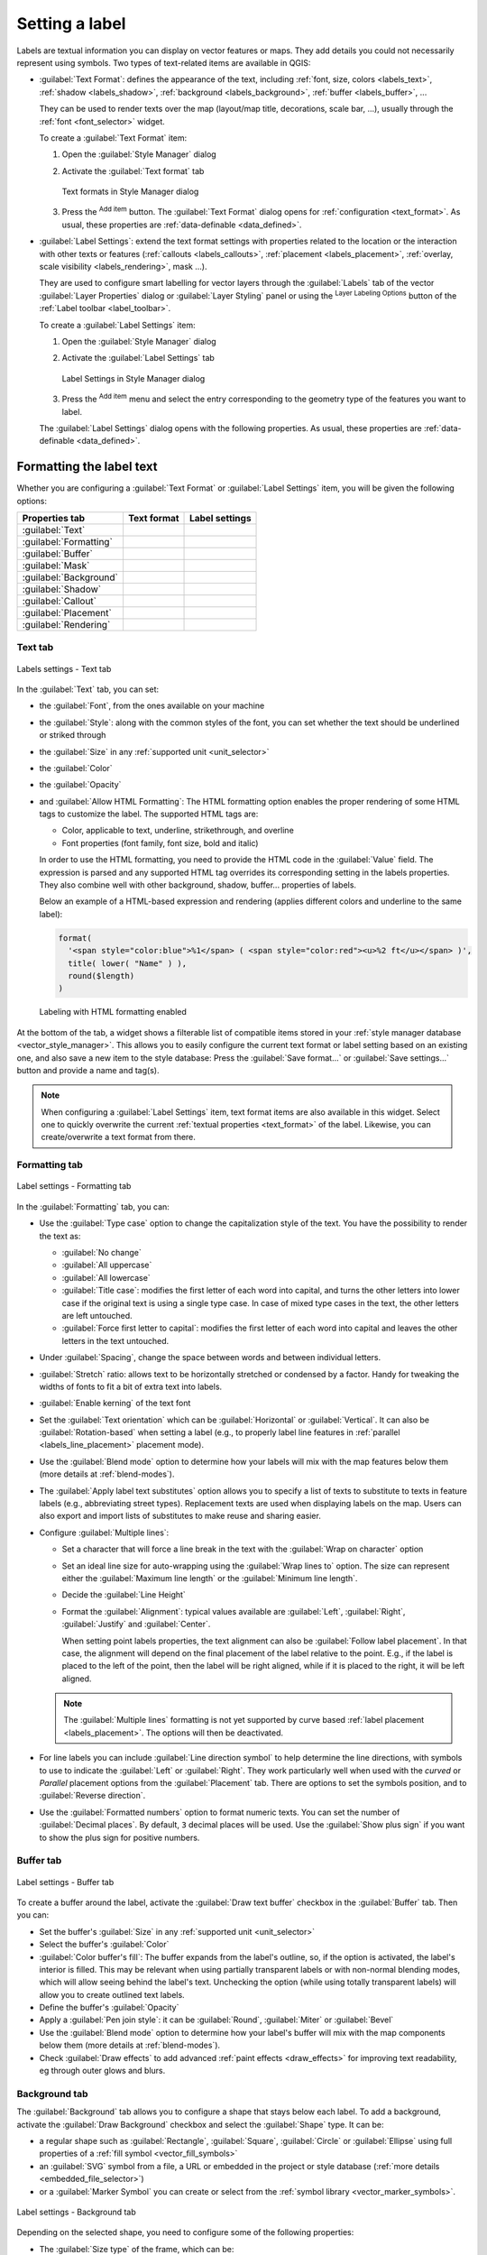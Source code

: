 .. _showlabels:

*****************
 Setting a label
*****************

.. only:: html

   .. contents::
      :local:

Labels are textual information you can display on vector features or maps.
They add details you could not necessarily represent using symbols.
Two types of text-related items are available in QGIS:

* :guilabel:`Text Format`: defines the appearance of the text, including
  :ref:`font, size, colors <labels_text>`, :ref:`shadow <labels_shadow>`,
  :ref:`background <labels_background>`, :ref:`buffer <labels_buffer>`, ...

  They can be used to render texts over the map (layout/map title,
  decorations, scale bar, ...), usually through the :ref:`font <font_selector>`
  widget.

  To create a :guilabel:`Text Format` item:

  #. Open the |styleManager| :guilabel:`Style Manager` dialog
  #. Activate the :guilabel:`Text format` tab

     .. _figure_textformats:

     .. figure:: img/stylemanager_textformat.png
        :align: center

        Text formats in Style Manager dialog

  #. Press the |symbologyAdd| :sup:`Add item` button. The :guilabel:`Text Format`
     dialog opens for :ref:`configuration <text_format>`.
     As usual, these properties are :ref:`data-definable <data_defined>`.

* :guilabel:`Label Settings`: extend the text format settings with properties
  related to the location or the interaction with other texts or features
  (:ref:`callouts <labels_callouts>`, :ref:`placement <labels_placement>`,
  :ref:`overlay, scale visibility <labels_rendering>`, mask ...).

  They are used to configure smart labelling for vector layers through the
  |labelingSingle| :guilabel:`Labels` tab of the vector :guilabel:`Layer Properties`
  dialog or :guilabel:`Layer Styling` panel or using the |labelingSingle| :sup:`Layer
  Labeling Options` button of the :ref:`Label toolbar <label_toolbar>`.

  To create a :guilabel:`Label Settings` item:

  #. Open the |styleManager| :guilabel:`Style Manager` dialog
  #. Activate the :guilabel:`Label Settings` tab

     .. _figure_label_settings:

     .. figure:: img/stylemanager_labelsettings.png
        :align: center

        Label Settings in Style Manager dialog

  #. Press the |symbologyAdd| :sup:`Add item` menu and select the entry corresponding
     to the geometry type of the features you want to label.

  The :guilabel:`Label Settings` dialog opens with the following properties.
  As usual, these properties are :ref:`data-definable <data_defined>`.


.. _text_format:

Formatting the label text
=========================

Whether you are configuring a :guilabel:`Text Format` or :guilabel:`Label Settings`
item, you will be given the following options:

.. list-table::
   :header-rows: 1
   :class: longtable

   * - Properties tab
     - Text format
     - Label settings
   * - :guilabel:`Text`
     - |checkbox|
     - |checkbox|
   * - :guilabel:`Formatting`
     - |checkbox|
     - |checkbox|
   * - :guilabel:`Buffer`
     - |checkbox|
     - |checkbox|
   * - :guilabel:`Mask`
     - |checkbox|
     - |checkbox|
   * - :guilabel:`Background`
     - |checkbox|
     - |checkbox|
   * - :guilabel:`Shadow`
     -
     - |checkbox|
   * - :guilabel:`Callout`
     -
     - |checkbox|
   * - :guilabel:`Placement`
     -
     - |checkbox|
   * - :guilabel:`Rendering`
     -
     - |checkbox|


.. _labels_text:

Text tab
--------

.. _figure_label_text:

.. figure:: img/label_text.png
   :align: center

   Labels settings - Text tab

In the |text| :guilabel:`Text` tab, you can set:

* the :guilabel:`Font`, from the ones available on your machine
* the :guilabel:`Style`: along with the common styles of the font, you can set
  whether the text should be underlined or striked through
* the :guilabel:`Size` in any :ref:`supported unit <unit_selector>`
* the :guilabel:`Color`
* the :guilabel:`Opacity`
* and :guilabel:`Allow HTML Formatting`:
  The HTML formatting option enables the proper rendering of some HTML tags to customize the label.
  The supported HTML tags are:

  * Color, applicable to text, underline, strikethrough, and overline
  * Font properties (font family, font size, bold and italic)

  In order to use the HTML formatting, you need to provide the HTML code in the :guilabel:`Value` field.
  The expression is parsed and any supported HTML tag overrides its corresponding setting in the labels properties.
  They also combine well with other background, shadow, buffer... properties of labels.

  Below an example of a HTML-based expression and rendering
  (applies different colors and underline to the same label):

  .. code:: html

    format(
      '<span style="color:blue">%1</span> ( <span style="color:red"><u>%2 ft</u></span> )',
      title( lower( "Name" ) ),
      round($length)
    )

  .. _figure_label_html_formatting:

  .. figure:: img/label_HTML_formatting.png
     :align: center

     Labeling with HTML formatting enabled


At the bottom of the tab, a widget shows a filterable list of compatible items
stored in your :ref:`style manager database <vector_style_manager>`.
This allows you to easily configure the current text format or label setting
based on an existing one, and also save a new item to the style database:
Press the :guilabel:`Save format...` or :guilabel:`Save settings...` button
and provide a name and tag(s).

.. note:: When configuring a :guilabel:`Label Settings` item, text format items
 are also available in this widget. Select one to quickly overwrite the current
 :ref:`textual properties <text_format>` of the label.
 Likewise, you can create/overwrite a text format from there.

.. _labels_formatting:

Formatting tab
--------------

.. _figure_label_formatting:

.. figure:: img/label_formatting.png
   :align: center

   Label settings - Formatting tab

In the |labelformatting| :guilabel:`Formatting` tab, you can:

* Use the :guilabel:`Type case` option to change the capitalization style of
  the text. You have the possibility to render the text as:

  * :guilabel:`No change`
  * :guilabel:`All uppercase`
  * :guilabel:`All lowercase`
  * :guilabel:`Title case`: modifies the first letter of each word into capital,
    and turns the other letters into lower case if the original text is using
    a single type case. In case of mixed type cases in the text, the other
    letters are left untouched.
  * :guilabel:`Force first letter to capital`: modifies the first letter of each
    word into capital and leaves the other letters in the text untouched.

* Under :guilabel:`Spacing`, change the space between words and between
  individual letters.
* :guilabel:`Stretch` ratio: allows text to be horizontally stretched or
  condensed by a factor. Handy for tweaking the widths of fonts to fit a bit
  of extra text into labels.
* |checkbox| :guilabel:`Enable kerning` of the text font
* Set the :guilabel:`Text orientation` which can be :guilabel:`Horizontal`
  or :guilabel:`Vertical`. It can also be :guilabel:`Rotation-based` when
  setting a label (e.g., to properly label line features in :ref:`parallel
  <labels_line_placement>` placement mode).
* Use the :guilabel:`Blend mode` option to determine how your labels will mix
  with the map features below them (more details at :ref:`blend-modes`).
* The |unchecked| :guilabel:`Apply label text substitutes` option allows you
  to specify a list of texts to substitute to texts in feature labels (e.g.,
  abbreviating street types). Replacement texts are used when displaying
  labels on the map. Users can also export and import lists of
  substitutes to make reuse and sharing easier.
* Configure :guilabel:`Multiple lines`:

  * Set a character that will force a line break in the text with the
    :guilabel:`Wrap on character` option
  * Set an ideal line size for auto-wrapping using the :guilabel:`Wrap lines to`
    option. The size can represent either the :guilabel:`Maximum line length`
    or the :guilabel:`Minimum line length`.
  * Decide the :guilabel:`Line Height`
  * Format the :guilabel:`Alignment`: typical values available are
    :guilabel:`Left`, :guilabel:`Right`, :guilabel:`Justify` and :guilabel:`Center`.

    When setting point labels properties, the text alignment can also be
    :guilabel:`Follow label placement`. In that case, the alignment will depend
    on the final placement of the label relative to the point. E.g., if the
    label is placed to the left of the point, then the label will be right
    aligned, while if it is placed to the right, it will be left aligned.

  .. note:: The :guilabel:`Multiple lines` formatting is not yet supported by curve based
    :ref:`label placement <labels_placement>`. The options will then be deactivated.

* For line labels you can include :guilabel:`Line direction symbol`
  to help determine the line directions, with symbols to use to indicate the
  :guilabel:`Left` or :guilabel:`Right`. They work particularly well when
  used with the *curved* or *Parallel* placement options from the
  :guilabel:`Placement` tab. There are options to set the symbols position, and
  to |unchecked| :guilabel:`Reverse direction`.
* Use the |unchecked| :guilabel:`Formatted numbers` option to format numeric
  texts. You can set the number of :guilabel:`Decimal places`. By default, ``3``
  decimal places will be used. Use the |checkbox| :guilabel:`Show plus sign` if
  you want to show the plus sign for positive numbers.


.. _labels_buffer:

Buffer tab
----------

.. _figure_label_buffer:

.. figure:: img/label_buffer.png
   :align: center

   Label settings - Buffer tab

To create a buffer around the label, activate the |checkbox| :guilabel:`Draw
text buffer` checkbox in the |labelbuffer| :guilabel:`Buffer` tab. Then you can:

* Set the buffer's :guilabel:`Size` in any :ref:`supported unit <unit_selector>`
* Select the buffer's :guilabel:`Color`
* |checkbox| :guilabel:`Color buffer's fill`: The buffer expands from the
  label's outline, so, if the option is activated, the label's interior is
  filled. This may be relevant when using partially transparent labels or with
  non-normal blending modes, which will allow seeing behind the label's text.
  Unchecking the option (while using totally transparent labels) will allow you
  to create outlined text labels.
* Define the buffer's :guilabel:`Opacity`
* Apply a :guilabel:`Pen join style`: it can be :guilabel:`Round`,
  :guilabel:`Miter` or :guilabel:`Bevel`
* Use the :guilabel:`Blend mode` option to determine how your label's buffer
  will mix with the map components below them (more details at
  :ref:`blend-modes`).
* Check |unchecked| :guilabel:`Draw effects` to add advanced |paintEffects|
  :ref:`paint effects <draw_effects>` for improving text readability,
  eg through outer glows and blurs.


.. _labels_background:

Background tab
--------------

The |labelbackground| :guilabel:`Background` tab allows you to configure a
shape that stays below each label. To add a background, activate
the |unchecked| :guilabel:`Draw Background` checkbox and select
the :guilabel:`Shape` type. It can be:

* a regular shape such as :guilabel:`Rectangle`, :guilabel:`Square`,
  :guilabel:`Circle` or :guilabel:`Ellipse` using full properties of a
  :ref:`fill symbol <vector_fill_symbols>`
* an :guilabel:`SVG` symbol from a file, a URL or embedded in the project
  or style database (:ref:`more details <embedded_file_selector>`)
* or a :guilabel:`Marker Symbol` you can create or select from the
  :ref:`symbol library <vector_marker_symbols>`.

.. _figure_label_background:

.. figure:: img/label_background.png
   :align: center

   Label settings - Background tab

Depending on the selected shape, you need to configure some of the following
properties:

* The :guilabel:`Size type` of the frame, which can be:

  * :guilabel:`Fixed`: using the same size for all the labels, regardless the
    size of the text
  * or a :guilabel:`Buffer` over the text's bounding box
* The :guilabel:`Size` of the frame in X and Y directions, using any
  :ref:`supported units <unit_selector>`
* A :guilabel:`Rotation` of the background, between :guilabel:`Sync with label`,
  :guilabel:`Offset of label` and :guilabel:`Fixed`. The last two require
  an angle in degrees.
* An :guilabel:`Offset X,Y` to shift the background item in the X and/or Y directions
* A :guilabel:`Radius X,Y` to round the corners of the background shape (applies
  to rectangle and square shapes only)
* An :guilabel:`Opacity` of the background
* A :guilabel:`Blend mode` to mix the background with the other items in the
  rendering (see :ref:`blend-modes`).
* For SVG symbol, you can use its default properties (:guilabel:`Load symbol
  parameters`) or set a custom :guilabel:`Fill color`, :guilabel:`Stroke color`
  and :guilabel:`Stroke width`.
* |unchecked| :guilabel:`Draw effects` to add advanced |paintEffects|
  :ref:`paint effects <draw_effects>` for improving text readability,
  eg through outer glows and blurs.


.. _labels_shadow:

Shadow tab
----------

.. _figure_label_shadow:

.. figure:: img/label_shadow.png
   :align: center

   Label settings - Shadow tab

To add a shadow to the text, enable the |labelshadow| :guilabel:`Shadow`
tab and activate the |checkbox| :guilabel:`Draw drop shadow`. Then you can:

* Indicate the item used to generate the shadow with :guilabel:`Draw under`.
  It can be the :guilabel:`Lowest label component` or a particular
  component such as the :guilabel:`Text` itself, the :guilabel:`Buffer` or
  the :guilabel:`Background`.
* Set the shadow's :guilabel:`Offset` from the item being shadowded, ie:

  * The angle: clockwise, it depends on the underlying item orientation
  * The distance of offset from the item being shadowded
  * The units of the offset

  If you tick the |checkbox| :guilabel:`Use global shadow` checkbox,
  then the zero point of the angle is always oriented to the north and
  doesn't depend on the orientation of the label's item.

* Influence the appearance of the shadow with the :guilabel:`Blur
  radius`. The higher the number, the softer the shadows, in the units of
  your choice.

.. comment FIXME: at the moment there is an error in this setting

   |checkbox| :guilabel:`Blur only alpha pixels`:
   It is supposed to show only those
   pixels that have a partial alpha component beyond the base opaque pixels of
   the component being blurred. For example, if you set the shadow of some
   text to be gray and turn on that option, it should still show a duplication
   of the text, colored as per the shadow color option, but with any blurred
   shadow that extends beyond its text. With the option off, in this example,
   it will blur all pixels of the duplicated text.
   This is useful for creating a shadow that increases legibility at smaller
   output sizes, e.g. like duplicating text and offsetting it a bit in
   illustration programs, while still showing a bit of shadow at larger sizes.
   Apparently, there is an error with re-painting the opaque pixels back over
   top of the shadow (depending upon the shadow's color), when that setting is
   used.

* Define the shadow's :guilabel:`Opacity`
* Rescale the shadow's size using the :guilabel:`Scale`
  factor
* Choose the shadow's :guilabel:`Color`
* Use the :guilabel:`Blend mode` option to determine how your label's shadow
  will mix with the map components below them (more details at
  :ref:`blend-modes`).

Configuring interaction with labels
===================================

Other than the text formatting settings exposed above, you can also set how labels
interact with each others or with the features.


.. _labels_mask:

Mask tab
--------

The |labelmask| :guilabel:`Mask` tab allows you to define a mask area around
the labels. This feature is very useful when you have overlapping symbols and
labels with similar colors, and you want to make the labels visible.

.. _figure_label_mask:

.. figure:: img/label_mask.png
   :align: center

   Labels settings - Mask tab

To create masking effects on labels:

#. Activate the |checkbox| :guilabel:`Enable mask` checkbox in the |labelmask| tab.
#. Then you can set:

   * the mask's :guilabel:`Size` in the :ref:`supported units <unit_selector>`
   * the :guilabel:`Opacity` of the mask area around the label
   * a :guilabel:`Pen Join Style`
   * :ref:`paint effects <draw_effects>` through the |checkbox|
     :guilabel:`Draw effects` checkbox.

#. Select this mask shape as a mask source in the overlapping layer properties
   |labelmask| :guilabel:`Mask` tab (see :ref:`vector_mask_menu`).


.. _labels_callouts:

Callouts tab
------------

A common practice when placing labels on a crowded map is to use **callouts** -
labels which are placed outside (or displaced from) their associated feature
are identified with a dynamic line connecting the label and the feature.
If one of the two endings (either the label or the feature) is moved,
the shape of the connector is recomputed.

.. _figure_label_callouts:

.. figure:: img/label_callouts.png
   :align: center

   Labels with various callouts settings

To add a callout to a label, enable the |labelcallout| :guilabel:`Callouts`
tab and activate the |checkbox| :guilabel:`Draw callouts`. Then you can:

#. Select the :guilabel:`Style` of connector, one of:

   * :guilabel:`Simple lines`: a straight line, the shortest path
   * :guilabel:`Manhattan style`: a 90° broken line
   * :guilabel:`Curved lines`: a curved line
   * :guilabel:`Balloons`: a speech bubble surrounding the label and pointing
     to the feature. It can have rounded corners.

#. For a line-based callout:

   #. Select the :guilabel:`Line style` with full capabilities of a :ref:`line
      symbol <vector_line_symbols>` including layer effects, and data-defined
      settings
   #. If curved, you also define:

      * the percentage of :guilabel:`Curvature` of the connection line
      * and its :guilabel:`Orientation`: starting from the label to the feature,
        it can be :guilabel:`Clockwise` or :guilabel:`Counter-clockwise`, or
        :guilabel:`Automatic` (determining an optimal orientation for each label)
   #. Set the :guilabel:`Minimum length` of callout lines
   #. Check whether to |checkbox| :guilabel:`Draw lines to all feature parts`
      from the feature's label
   #. Set the :guilabel:`Label anchor point`: controls where the connector
      line should join to the label text. Available options:

      * :guilabel:`Closest point`
      * :guilabel:`Centroid`
      * Fixed position at the edge (:guilabel:`Top left`, :guilabel:`Top center`,
        :guilabel:`Top right`, :guilabel:`Left middle`, :guilabel:`Right middle`,
        :guilabel:`Bottom left`, :guilabel:`Bottom center` and :guilabel:`Bottom right`).
   #. Set the :guilabel:`Offset from label area` option: controls the distance
      from the label anchor point (where the callout line ends).
      This avoids drawing lines right up against the text.

#. For a balloon callout, you'd need to set:

   * the :guilabel:`Fill style` with full capabilities of a :ref:`fill
     symbol <vector_fill_symbols>` including layer effects, and data-defined
     settings
   * the :guilabel:`Corner radius` of the speech bubble
   * the :guilabel:`Wedge width`: how large the bubble speech connection with
     feature's pointer should be
   * the :guilabel:`Margins` around the label's text

#. Set the :guilabel:`Offset from feature` option: controls the distance
   from the feature (or its anchor point if a polygon) where callout lines end.
   Eg, this avoids drawing lines right up against the edges of the features.
#. Set the :guilabel:`Feature anchor point` for the (polygon) feature (the end
   point of the connector line). Available options:

   * :guilabel:`Pole of inaccessibility`
   * :guilabel:`Point on exterior`
   * :guilabel:`Point on surface`
   * :guilabel:`Centroid`
#. Set the :guilabel:`Blend mode`: controls the :ref:`blending <blend-modes>`
   of the callout.

Under the :guilabel:`Data defined placement` group, coordinates of the
:guilabel:`Origin` (on the label side) and/or :guilabel:`Destination`
(on the feature side) points of the callout can be controlled.
Callouts can also be controlled manually by using the |moveLabel|
:sup:`Move Label, Diagram or Callout` tool in the :ref:`Labeling Toolbar
<label_toolbar>`.
The start and end points of each callout can be moved this way.
The nodes should be highlighted when the mouse pointer is nearby.
If needed the :kbd:`Shift` Key can be held during the movement.
This will snap the point in a way that the angle between the two callout points
increments by 15 degrees.

.. _labels_placement:

Placement tab
-------------

Choose the |labelplacement| :guilabel:`Placement` tab for configuring label placement
and labeling priority. Note that the placement options differ according to the
type of vector layer, namely point, line or polygon, and are affected by
the global :ref:`PAL setting <automated_placement>`.

.. _labels_point_placement:

Placement for point layers
..........................

Point labels placement modes available are:

.. _cartographic:

* :guilabel:`Cartographic`: point labels are generated with a
  better visual relationship with the point feature, following ideal
  cartographic placement rules. Labels can be placed:

  * at a set :guilabel:`Distance` in :ref:`supported units <unit_selector>`,
    either from the point feature itself or from the bounds of the symbol
    used to represent the feature (set in :guilabel:`Distance offset from`).
    The latter option is especially useful when the symbol size isn't fixed,
    e.g. if it's set by a data defined size or when using different symbols
    in a :ref:`categorized <categorized_renderer>` renderer.
  * following a :guilabel:`Position priority` that can be customized or set for
    an individual feature using a data defined list of prioritised positions.
    This also allows only certain placements to be used, so e.g.
    for coastal features you can prevent labels being placed over the land.

    By default, cartographic mode placements are prioritised in the following
    order (respecting the `guidelines from Krygier and Wood (2011)
    <https://www.researchgate.net/publication/44463780_Making_maps_a_visual_guide_to_map_design_for_GIS_John_Krygier_Denis_Wood>`_
    and other cartographic textbooks):

    #. top right
    #. top left
    #. bottom right
    #. bottom left
    #. middle right
    #. middle left
    #. top, slightly right
    #. bottom, slightly left.

* :guilabel:`Around Point`: labels are placed in a circle around the feature.
  equal radius (set in :guilabel:`Distance`) circle around the feature.
  The placement priority is clockwise from the "top right". The position can
  be constrained using the data-defined :guilabel:`Quadrant` option.

* :guilabel:`Offset from Point`: labels are placed at an :guilabel:`Offset X,Y`
  distance from the point feature, in various units, or preferably over the
  feature. You can use a data-defined :guilabel:`Quadrant` to constrain the
  placement and can assign a :guilabel:`Rotation` to the label.


.. _labels_line_placement:

Placement for line layers
.........................

Label modes for line layers include:

* :guilabel:`Parallel`: draws the label parallel to a generalised line
  representing the feature, with preference for placement over straighter
  portions of the line. You can define:

  * :guilabel:`Allowed positions`: :guilabel:`Above line`, :guilabel:`On line`,
    :guilabel:`Below line` and :guilabel:`Line orientation dependent position`
    (placing the label at the left or the right of the line). It's possible to
    select several options at once. In that case, QGIS will look for the optimal
    label position.
  * :guilabel:`Distance` between the label and the line
* :guilabel:`Curved`: draws the label following the curvature of the line
  feature. In addition to the parameters available with the :guilabel:`Parallel`
  mode, you can set the :guilabel:`Maximum angle between curved characters`,
  either inside or outside.
* :guilabel:`Horizontal`: draws labels horizontally along the length of the
  line feature.

.. _figure_labels_placement_line:

.. figure:: img/line_label_placement.png
   :align: center

   Label placement examples for lines

Next to placement modes, you can set:

* :guilabel:`Repeating Labels` :guilabel:`Distance` to display multiple
  times the label over the length of the feature. The distance can be in
  ``Millimeters``, ``Points``, ``Pixels``, ``Meters at scale``, ``Map Units``
  and ``Inches``.
* A :guilabel:`Label Overrun` :guilabel:`Distance` (not available for
  horizontal mode): specifies the maximal allowable distance a label may run
  past the end (or start) of line features. Increasing this value can allow
  for labels to be shown for shorter line features.
* :guilabel:`Label Anchoring`: controls the placement of the labels along the
  line feature they refer to. Click on :guilabel:`Settings ...` to choose:

  * the position along the line (as a ratio) which labels will be
    placed close to. It can be data-defined and possible values are:

    * |labelAnchorCenter| :guilabel:`Center of Line`
    * |labelAnchorStart| :guilabel:`Start of Line`
    * |labelAnchorEnd| :guilabel:`End of Line`
    * or |labelAnchorCustom| :guilabel:`Custom...`.

  * :guilabel:`Clipping`: Determines how the label placement on a line is calculated.
    By default only the visible extent of the line is used but the whole extent
    can be used to have more consistent results.
  * :guilabel:`Anchor text`: controls which part of the text (start, center or end)
    will line up with the anchor point. Using :guilabel:`Automatic` anchoring
    means that:

    * For labels anchored near the start of the line (0-25%), the anchor placement
      will be the **start** of the label text
    * For labels anchored near the end of the line (75-100%), the anchor placement
      will be the **end** of the label text
    * For labels anchored near the center of the line (25-75%), the anchor placement
      will be the **center** of the label text
  * :guilabel:`Placement Behavior`: use :guilabel:`Preferred Placement Hint`
    to treat the label anchor only as a hint for the label placement.
    By choosing :guilabel:`Strict`, labels are placed exactly on the label
    anchor.


Placement for polygon layers
............................

You can choose one of the following modes for placing labels of polygons:

.. _figure_labels_placement_polygon:

.. figure:: img/polygon_label_placement.png
   :align: center

   Label placement examples for polygons


* :guilabel:`Offset from Centroid`: labels are placed over the feature centroid
  or at a fixed :guilabel:`Offset X,Y` distance (in :ref:`supported units
  <unit_selector>`) from the centroid.
  The reference centroid can be determined based on the
  part of the polygon rendered in the map canvas (:guilabel:`visible polygon`)
  or the :guilabel:`whole polygon`, no matter if you can see it. You can also:

  * force the centroid point to lay inside their polygon
  * place the label within a specific quadrant
  * assign a rotation
  * :guilabel:`Allow placing labels outside of polygons` when it is not
    possible to place them inside the polygon. Thanks to data-defined properties,
    this makes possible to either allow outside labels, prevent outside labels,
    or force outside labels on a feature-by-feature basis.

* :guilabel:`Around Centroid`: places the label within a preset distance around
  the centroid, with a preference for the placement directly over the centroid.
  Again, you can define whether the centroid is the one of the
  :guilabel:`visible polygon` or the :guilabel:`whole polygon`, and whether
  to force the centroid point inside the polygon.

* :guilabel:`Horizontal`: places at the best position a horizontal label inside
  the polygon. The preferred placement is further from the edges of the polygon.
  It's possible to :guilabel:`Allow placing labels outside of polygons`.

* :guilabel:`Free (Angled)`: places at the best position a rotated label
  inside the polygon. The rotation respects the polygon's orientation and
  the preferred placement is further from the edges of the polygon.
  It's possible to :guilabel:`Allow placing labels outside of polygons`.

* :guilabel:`Using Perimeter`: draws the label parallel to a generalised line
  representing the polygon boundary, with preference for straighter portions
  of the perimeter. You can define:

  * :guilabel:`Allowed positions`: :guilabel:`Above line`, :guilabel:`On line`,
    :guilabel:`Below line` and :guilabel:`Line orientation dependent position`
    (placing the label at the left or the right of the polygon's boundary).
    It's possible to select several options at once. In that case, QGIS will
    look for the optimal label position.
  * :guilabel:`Distance` between the label and the polygon's outline
  * the :guilabel:`Repeating Labels` :guilabel:`Distance` to display multiple
    times the label over the length of the perimeter.

* :guilabel:`Using Perimeter (Curved)`: draws the label following the curvature
  of the polygon's boundary. In addition to the parameters available with the
  :guilabel:`Using Perimeter` mode, you can set the
  :guilabel:`Maximum angle between curved characters polygon`, either inside
  or outside.

* :guilabel:`Outside Polygons`: always places labels outside the polygons,
  at a set :guilabel:`Distance`

Common placement settings
.........................

Some label placement settings are available for all layer geometry types:

Geometry Generator
^^^^^^^^^^^^^^^^^^

The :guilabel:`Geometry Generator` section allows a user to alter the underlying
geometry used to place and render the label, by using :ref:`expressions <vector_expressions>`.
This can be useful to perform displacement of the geometry dynamically
or to convert it to another geometry (type).

In order to use the geometry generator:

#. Check the |checkbox| :guilabel:`Geometry generator` option
#. Enter the expression generating the geometry to rely on
#. If relevant, select the geometry type of the expression output:
   the label geometry-based settings such as placement or rendering
   are updated to match the new geometry type capabilities.

Some use cases include:

* Use a geometry which is saved in another field "label_position"
* Use the :ref:`generated geometry <geometry_generator_symbol>` from the symbology
  also for labeling
* Use the @map_scale variable to calculate distances / sizes be zoom level independent.
* Combined with the curved placement mode, creates a circular label around a point feature::

     exterior_ring(make_circle($geometry, 20))
* Add a label at the start and the end of a line feature::

    collect_geometries( start_point($geometry), end_point($geometry) )
* Rely on a smoothed line of a river to get more room for label placement::

    smooth( $geometry, iterations:=30, offset:=0.25, min_length:=10 )

Data Defined
^^^^^^^^^^^^

The :guilabel:`Data Defined` group provides direct control on labels
placement, on a feature-by-feature basis. It relies on their attributes
or an expression to set:

* the :guilabel:`X` and :guilabel:`Y` coordinate
* the text alignment over the custom position set above:

  * :guilabel:`Horizontal`: it can be **Left**, **Center** or **Right**
  * the text :guilabel:`Vertical`: it can be **Bottom**, **Base**, **Half**,
    **Cap** or **Top**
* the text :guilabel:`Rotation`. Different units can be defined for the
  labeling rotation (e.g. ``degrees``, ``minutes of arc``, ``turns``).
  Check the :guilabel:`Preserve data rotation values` entry if you want to keep
  the rotation value in the associated field and apply it to the label, whether
  the label is pinned or not. If unchecked, unpinning the label rotation is
  reset and its value cleared from the attribute table.
  
  .. note:: Data-defined rotation with polygon features is currently supported
   only with the :guilabel:`Around centroid` placement mode.

.. note:: Expressions can not be used in combination with the labels map tools
   (ie the :guilabel:`Rotate label` and :guilabel:`Move label` tools)
   to :ref:`data-define <data_defined>` labels placement.
   The widget will be reset to the corresponding :ref:`auxiliary storage field
   <vector_auxiliary_storage>`.

.. _`labels_priority`:

Priority
^^^^^^^^

In the :guilabel:`Priority` section you can define the placement priority rank
of each label, ie if there are different diagrams or labels candidates for the
same location, the item with the higher priority will be displayed and the
others could be left out.

The priority rank is also used to evaluate whether a label could be omitted
due to a greater weighted :ref:`obstacle feature <labels_obstacles>`.

.. _`labels_obstacles`:

Obstacles
^^^^^^^^^

In some contexts (eg, high density labels, overlapping features...), the
labels placement can result in labels being placed over unrelated features.

An obstacle is a feature over which QGIS avoids placing other features' labels
or diagrams. This can be controlled from the :guilabel:`Obstacles` section:

#. Activate the |checkbox| :guilabel:`Features act as obstacles`
   option to decide that features of the layer should act as obstacles for
   any label and diagram (including items from other features in the same layer).

   Instead of the whole layer, you can select a subset of features to use as
   obstacles, using the |dataDefine| :sup:`Data-defined override` control next
   to the option.

#. Use the :guilabel:`Settings` button to tweak the obstacle's weighting.

   * For every potential obstacle feature you can assign an :guilabel:`Obstacle
     weight`: any :ref:`label <labels_priority>` or :ref:`diagram <diagram_placement>`
     whose placement priority rank is greater than this value can be placed
     over. Labels or diagrams with lower rank will be omitted if no other
     placement is possible.

     This weighting can also be data-defined, so that within the same layer,
     certain features are more likely to be covered than others.
   * For polygon layers, you can choose the kind of obstacle the feature is:

     * **over the feature's interior**: avoids placing labels over the interior
       of the polygon (prefers placing labels totally outside or just slightly
       inside the polygon)
     * or **over the feature's boundary**: avoids placing labels over the
       boundary of the polygon (prefers placing labels outside or completely
       inside the polygon). This can be useful for layers where the features
       cover the whole area (administrative units, categorical coverages, ...).
       In this case, it is impossible to avoid
       placing labels within these features, and it looks much better when
       placing them over the boundaries between features is avoided.


.. _labels_rendering:

Rendering tab
-------------

In the |render| :guilabel:`Rendering` tab, you can tune when the labels can
be rendered and their interaction with other labels and features.

Label options
.............

Under :guilabel:`Label options`:

* You find the :ref:`scale-based <label_scaledepend>`
  and the :guilabel:`Pixel size-based` visibility settings.

* The :guilabel:`Label z-index` determines the order in which labels are rendered,
  as well in relation with other feature labels in the layer (using data-defined
  override expression), as with labels from other layers. Labels with a higher
  z-index are rendered on top of labels (from any layer) with lower z-index.

  Additionally, the logic has been tweaked so that if two labels have
  matching z-indexes, then:

  * if they are from the same layer, the smaller label will be drawn above the
    larger label
  * if they are from different layers, the labels will be drawn in the same order
    as their layers themselves (ie respecting the order set in the map legend).

  .. note:: This setting doesn't make labels to be drawn below the
     features from other layers, it just controls the order in which
     labels are drawn on top of all the layers' features.

* :guilabel:`Allow inferior fallback placements`: By default QGIS tries to
  render labels at their best placement, following your settings.
  Check this mode to allow features to fallback to worse placement options
  when there's no other choice, e.g. when a line is too short to fit a curved
  label text then the label may be placed horizontally just over the feature's
  center point.
* With data-defined expressions in :guilabel:`Show label` and :guilabel:`Always Show`
  you can fine tune which labels should be rendered.
* Allow to :guilabel:`Show upside-down labels`: alternatives are **Never**,
  **when rotation defined** or **always**.
* The :guilabel:`Overlapping labels` group allows you to control whether
  overlapping labels are permitted for features in the layer and
  how each of them should be handled:

  * :guilabel:`Never overlap`: never ever place overlapping labels for the layer,
    even if it means some labels will be missing
  * :guilabel:`Allow overlaps if required`: if the label can't otherwise be placed,
    draw an overlapping label. This mode will cause the label to be moved to
    a less ideal placement if possible, e.g. moving the label further from the
    center of a line or polygon, IF doing so will avoid overlapping labels.
    But if there's no other positions possible, then draw the label overlapping.
  * :guilabel:`Allow overlaps without penalty`: It doesn't matter at all if
    the label overlaps other labels or obstacles, that's fine to do and
    the best placement (e.g most central placement) should always be used even
    if an alternate further placement is possible which avoids overlaps entirely.

  Allowing both overlapping labels and fallback placements options will
  guarantee that all features in the layer are labeled... not necessarily at
  their best rendering!

Feature options
...............

Under :guilabel:`Feature options`:

* You can choose to :guilabel:`Label every part of a multi-part features`
  and :guilabel:`Limit number of features to be labeled to`.
* Both line and polygon layers offer the option to set a minimum size for
  the features to be labeled, using :guilabel:`Suppress labeling of features
  smaller than`.
* For polygon features, you can also filter the labels to show according to
  whether they completely fit within their feature or not.
* For line features, you can choose to :guilabel:`Merge connected lines
  to avoid duplicate labels`, rendering a quite airy map in conjunction with
  the :guilabel:`Distance` or :guilabel:`Repeat` options in the :ref:`Placement
  <labels_line_placement>` tab.


.. Substitutions definitions - AVOID EDITING PAST THIS LINE
   This will be automatically updated by the find_set_subst.py script.
   If you need to create a new substitution manually,
   please add it also to the substitutions.txt file in the
   source folder.

.. |checkbox| image:: /static/common/checkbox.png
   :width: 1.3em
.. |dataDefine| image:: /static/common/mIconDataDefine.png
   :width: 1.5em
.. |labelAnchorCenter| image:: /static/common/mActionLabelAnchorCenter.png
   :width: 1.5em
.. |labelAnchorCustom| image:: /static/common/mActionLabelAnchorCustom.png
   :width: 1.5em
.. |labelAnchorEnd| image:: /static/common/mActionLabelAnchorEnd.png
   :width: 1.5em
.. |labelAnchorStart| image:: /static/common/mActionLabelAnchorStart.png
   :width: 1.5em
.. |labelbackground| image:: /static/common/labelbackground.png
   :width: 1.5em
.. |labelbuffer| image:: /static/common/labelbuffer.png
   :width: 1.5em
.. |labelcallout| image:: /static/common/labelcallout.png
   :width: 1.5em
.. |labelformatting| image:: /static/common/labelformatting.png
   :width: 1.5em
.. |labelingSingle| image:: /static/common/labelingSingle.png
   :width: 1.5em
.. |labelmask| image:: /static/common/labelmask.png
   :width: 1.5em
.. |labelplacement| image:: /static/common/labelplacement.png
   :width: 1.5em
.. |labelshadow| image:: /static/common/labelshadow.png
   :width: 1.5em
.. |moveLabel| image:: /static/common/mActionMoveLabel.png
   :width: 1.5em
.. |paintEffects| image:: /static/common/mIconPaintEffects.png
   :width: 1.5em
.. |render| image:: /static/common/render.png
   :width: 1.5em
.. |styleManager| image:: /static/common/mActionStyleManager.png
   :width: 1.5em
.. |symbologyAdd| image:: /static/common/symbologyAdd.png
   :width: 1.5em
.. |text| image:: /static/common/text.png
   :width: 1.5em
.. |unchecked| image:: /static/common/unchecked.png
   :width: 1.3em
